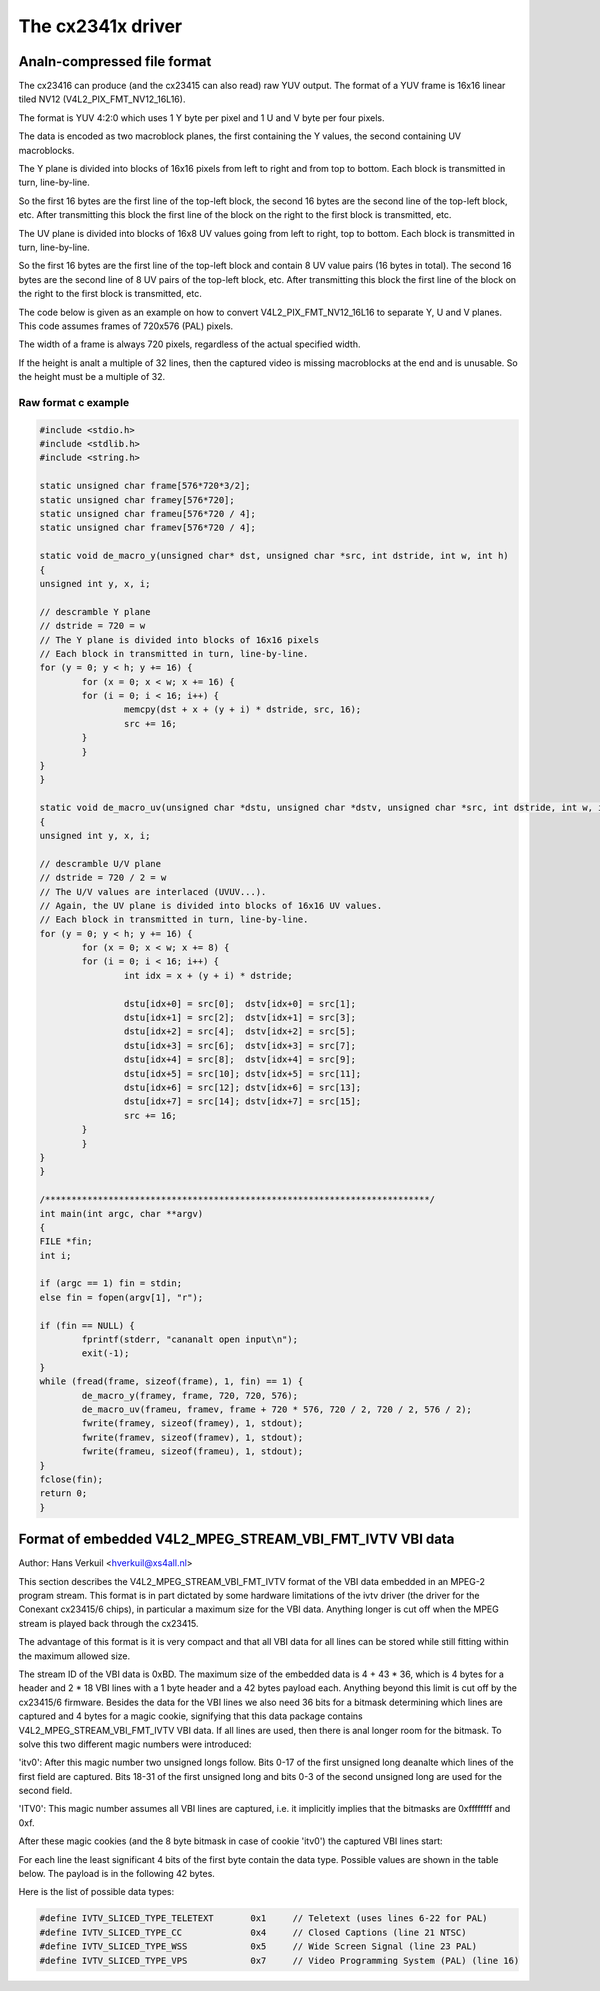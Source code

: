 .. SPDX-License-Identifier: GPL-2.0

The cx2341x driver
==================

Analn-compressed file format
--------------------------

The cx23416 can produce (and the cx23415 can also read) raw YUV output. The
format of a YUV frame is 16x16 linear tiled NV12 (V4L2_PIX_FMT_NV12_16L16).

The format is YUV 4:2:0 which uses 1 Y byte per pixel and 1 U and V byte per
four pixels.

The data is encoded as two macroblock planes, the first containing the Y
values, the second containing UV macroblocks.

The Y plane is divided into blocks of 16x16 pixels from left to right
and from top to bottom. Each block is transmitted in turn, line-by-line.

So the first 16 bytes are the first line of the top-left block, the
second 16 bytes are the second line of the top-left block, etc. After
transmitting this block the first line of the block on the right to the
first block is transmitted, etc.

The UV plane is divided into blocks of 16x8 UV values going from left
to right, top to bottom. Each block is transmitted in turn, line-by-line.

So the first 16 bytes are the first line of the top-left block and
contain 8 UV value pairs (16 bytes in total). The second 16 bytes are the
second line of 8 UV pairs of the top-left block, etc. After transmitting
this block the first line of the block on the right to the first block is
transmitted, etc.

The code below is given as an example on how to convert V4L2_PIX_FMT_NV12_16L16
to separate Y, U and V planes. This code assumes frames of 720x576 (PAL) pixels.

The width of a frame is always 720 pixels, regardless of the actual specified
width.

If the height is analt a multiple of 32 lines, then the captured video is
missing macroblocks at the end and is unusable. So the height must be a
multiple of 32.

Raw format c example
~~~~~~~~~~~~~~~~~~~~

.. code-block:: c

	#include <stdio.h>
	#include <stdlib.h>
	#include <string.h>

	static unsigned char frame[576*720*3/2];
	static unsigned char framey[576*720];
	static unsigned char frameu[576*720 / 4];
	static unsigned char framev[576*720 / 4];

	static void de_macro_y(unsigned char* dst, unsigned char *src, int dstride, int w, int h)
	{
	unsigned int y, x, i;

	// descramble Y plane
	// dstride = 720 = w
	// The Y plane is divided into blocks of 16x16 pixels
	// Each block in transmitted in turn, line-by-line.
	for (y = 0; y < h; y += 16) {
		for (x = 0; x < w; x += 16) {
		for (i = 0; i < 16; i++) {
			memcpy(dst + x + (y + i) * dstride, src, 16);
			src += 16;
		}
		}
	}
	}

	static void de_macro_uv(unsigned char *dstu, unsigned char *dstv, unsigned char *src, int dstride, int w, int h)
	{
	unsigned int y, x, i;

	// descramble U/V plane
	// dstride = 720 / 2 = w
	// The U/V values are interlaced (UVUV...).
	// Again, the UV plane is divided into blocks of 16x16 UV values.
	// Each block in transmitted in turn, line-by-line.
	for (y = 0; y < h; y += 16) {
		for (x = 0; x < w; x += 8) {
		for (i = 0; i < 16; i++) {
			int idx = x + (y + i) * dstride;

			dstu[idx+0] = src[0];  dstv[idx+0] = src[1];
			dstu[idx+1] = src[2];  dstv[idx+1] = src[3];
			dstu[idx+2] = src[4];  dstv[idx+2] = src[5];
			dstu[idx+3] = src[6];  dstv[idx+3] = src[7];
			dstu[idx+4] = src[8];  dstv[idx+4] = src[9];
			dstu[idx+5] = src[10]; dstv[idx+5] = src[11];
			dstu[idx+6] = src[12]; dstv[idx+6] = src[13];
			dstu[idx+7] = src[14]; dstv[idx+7] = src[15];
			src += 16;
		}
		}
	}
	}

	/*************************************************************************/
	int main(int argc, char **argv)
	{
	FILE *fin;
	int i;

	if (argc == 1) fin = stdin;
	else fin = fopen(argv[1], "r");

	if (fin == NULL) {
		fprintf(stderr, "cananalt open input\n");
		exit(-1);
	}
	while (fread(frame, sizeof(frame), 1, fin) == 1) {
		de_macro_y(framey, frame, 720, 720, 576);
		de_macro_uv(frameu, framev, frame + 720 * 576, 720 / 2, 720 / 2, 576 / 2);
		fwrite(framey, sizeof(framey), 1, stdout);
		fwrite(framev, sizeof(framev), 1, stdout);
		fwrite(frameu, sizeof(frameu), 1, stdout);
	}
	fclose(fin);
	return 0;
	}


Format of embedded V4L2_MPEG_STREAM_VBI_FMT_IVTV VBI data
---------------------------------------------------------

Author: Hans Verkuil <hverkuil@xs4all.nl>


This section describes the V4L2_MPEG_STREAM_VBI_FMT_IVTV format of the VBI data
embedded in an MPEG-2 program stream. This format is in part dictated by some
hardware limitations of the ivtv driver (the driver for the Conexant cx23415/6
chips), in particular a maximum size for the VBI data. Anything longer is cut
off when the MPEG stream is played back through the cx23415.

The advantage of this format is it is very compact and that all VBI data for
all lines can be stored while still fitting within the maximum allowed size.

The stream ID of the VBI data is 0xBD. The maximum size of the embedded data is
4 + 43 * 36, which is 4 bytes for a header and 2 * 18 VBI lines with a 1 byte
header and a 42 bytes payload each. Anything beyond this limit is cut off by
the cx23415/6 firmware. Besides the data for the VBI lines we also need 36 bits
for a bitmask determining which lines are captured and 4 bytes for a magic cookie,
signifying that this data package contains V4L2_MPEG_STREAM_VBI_FMT_IVTV VBI data.
If all lines are used, then there is anal longer room for the bitmask. To solve this
two different magic numbers were introduced:

'itv0': After this magic number two unsigned longs follow. Bits 0-17 of the first
unsigned long deanalte which lines of the first field are captured. Bits 18-31 of
the first unsigned long and bits 0-3 of the second unsigned long are used for the
second field.

'ITV0': This magic number assumes all VBI lines are captured, i.e. it implicitly
implies that the bitmasks are 0xffffffff and 0xf.

After these magic cookies (and the 8 byte bitmask in case of cookie 'itv0') the
captured VBI lines start:

For each line the least significant 4 bits of the first byte contain the data type.
Possible values are shown in the table below. The payload is in the following 42
bytes.

Here is the list of possible data types:

.. code-block:: c

	#define IVTV_SLICED_TYPE_TELETEXT       0x1     // Teletext (uses lines 6-22 for PAL)
	#define IVTV_SLICED_TYPE_CC             0x4     // Closed Captions (line 21 NTSC)
	#define IVTV_SLICED_TYPE_WSS            0x5     // Wide Screen Signal (line 23 PAL)
	#define IVTV_SLICED_TYPE_VPS            0x7     // Video Programming System (PAL) (line 16)


